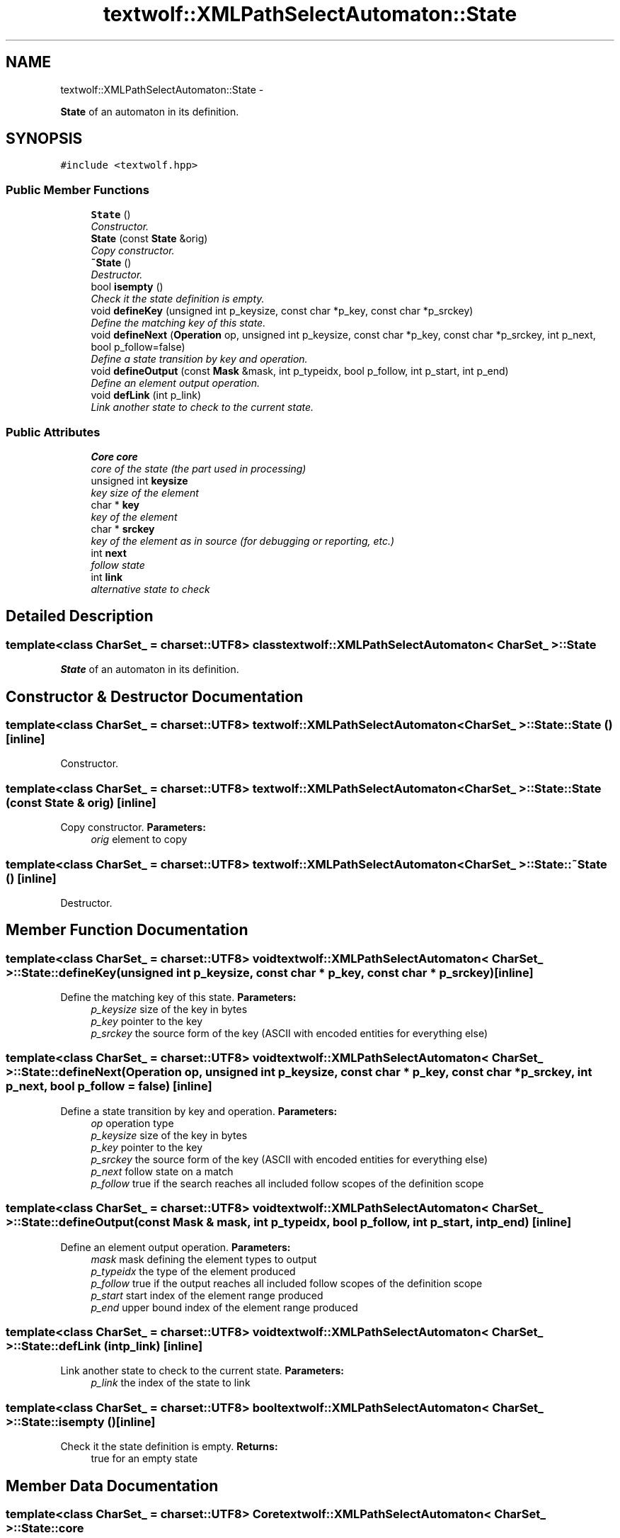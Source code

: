 .TH "textwolf::XMLPathSelectAutomaton::State" 3 "14 Aug 2011" "textwolf" \" -*- nroff -*-
.ad l
.nh
.SH NAME
textwolf::XMLPathSelectAutomaton::State \- 
.PP
\fBState\fP of an automaton in its definition.  

.SH SYNOPSIS
.br
.PP
.PP
\fC#include <textwolf.hpp>\fP
.SS "Public Member Functions"

.in +1c
.ti -1c
.RI "\fBState\fP ()"
.br
.RI "\fIConstructor. \fP"
.ti -1c
.RI "\fBState\fP (const \fBState\fP &orig)"
.br
.RI "\fICopy constructor. \fP"
.ti -1c
.RI "\fB~State\fP ()"
.br
.RI "\fIDestructor. \fP"
.ti -1c
.RI "bool \fBisempty\fP ()"
.br
.RI "\fICheck it the state definition is empty. \fP"
.ti -1c
.RI "void \fBdefineKey\fP (unsigned int p_keysize, const char *p_key, const char *p_srckey)"
.br
.RI "\fIDefine the matching key of this state. \fP"
.ti -1c
.RI "void \fBdefineNext\fP (\fBOperation\fP op, unsigned int p_keysize, const char *p_key, const char *p_srckey, int p_next, bool p_follow=false)"
.br
.RI "\fIDefine a state transition by key and operation. \fP"
.ti -1c
.RI "void \fBdefineOutput\fP (const \fBMask\fP &mask, int p_typeidx, bool p_follow, int p_start, int p_end)"
.br
.RI "\fIDefine an element output operation. \fP"
.ti -1c
.RI "void \fBdefLink\fP (int p_link)"
.br
.RI "\fILink another state to check to the current state. \fP"
.in -1c
.SS "Public Attributes"

.in +1c
.ti -1c
.RI "\fBCore\fP \fBcore\fP"
.br
.RI "\fIcore of the state (the part used in processing) \fP"
.ti -1c
.RI "unsigned int \fBkeysize\fP"
.br
.RI "\fIkey size of the element \fP"
.ti -1c
.RI "char * \fBkey\fP"
.br
.RI "\fIkey of the element \fP"
.ti -1c
.RI "char * \fBsrckey\fP"
.br
.RI "\fIkey of the element as in source (for debugging or reporting, etc.) \fP"
.ti -1c
.RI "int \fBnext\fP"
.br
.RI "\fIfollow state \fP"
.ti -1c
.RI "int \fBlink\fP"
.br
.RI "\fIalternative state to check \fP"
.in -1c
.SH "Detailed Description"
.PP 

.SS "template<class CharSet_ = charset::UTF8> class textwolf::XMLPathSelectAutomaton< CharSet_ >::State"
\fBState\fP of an automaton in its definition. 
.SH "Constructor & Destructor Documentation"
.PP 
.SS "template<class CharSet_  = charset::UTF8> \fBtextwolf::XMLPathSelectAutomaton\fP< CharSet_ >::State::State ()\fC [inline]\fP"
.PP
Constructor. 
.SS "template<class CharSet_  = charset::UTF8> \fBtextwolf::XMLPathSelectAutomaton\fP< CharSet_ >::State::State (const \fBState\fP & orig)\fC [inline]\fP"
.PP
Copy constructor. \fBParameters:\fP
.RS 4
\fIorig\fP element to copy 
.RE
.PP

.SS "template<class CharSet_  = charset::UTF8> \fBtextwolf::XMLPathSelectAutomaton\fP< CharSet_ >::State::~State ()\fC [inline]\fP"
.PP
Destructor. 
.SH "Member Function Documentation"
.PP 
.SS "template<class CharSet_  = charset::UTF8> void \fBtextwolf::XMLPathSelectAutomaton\fP< CharSet_ >::State::defineKey (unsigned int p_keysize, const char * p_key, const char * p_srckey)\fC [inline]\fP"
.PP
Define the matching key of this state. \fBParameters:\fP
.RS 4
\fIp_keysize\fP size of the key in bytes 
.br
\fIp_key\fP pointer to the key 
.br
\fIp_srckey\fP the source form of the key (ASCII with encoded entities for everything else) 
.RE
.PP

.SS "template<class CharSet_  = charset::UTF8> void \fBtextwolf::XMLPathSelectAutomaton\fP< CharSet_ >::State::defineNext (\fBOperation\fP op, unsigned int p_keysize, const char * p_key, const char * p_srckey, int p_next, bool p_follow = \fCfalse\fP)\fC [inline]\fP"
.PP
Define a state transition by key and operation. \fBParameters:\fP
.RS 4
\fIop\fP operation type 
.br
\fIp_keysize\fP size of the key in bytes 
.br
\fIp_key\fP pointer to the key 
.br
\fIp_srckey\fP the source form of the key (ASCII with encoded entities for everything else) 
.br
\fIp_next\fP follow state on a match 
.br
\fIp_follow\fP true if the search reaches all included follow scopes of the definition scope 
.RE
.PP

.SS "template<class CharSet_  = charset::UTF8> void \fBtextwolf::XMLPathSelectAutomaton\fP< CharSet_ >::State::defineOutput (const \fBMask\fP & mask, int p_typeidx, bool p_follow, int p_start, int p_end)\fC [inline]\fP"
.PP
Define an element output operation. \fBParameters:\fP
.RS 4
\fImask\fP mask defining the element types to output 
.br
\fIp_typeidx\fP the type of the element produced 
.br
\fIp_follow\fP true if the output reaches all included follow scopes of the definition scope 
.br
\fIp_start\fP start index of the element range produced 
.br
\fIp_end\fP upper bound index of the element range produced 
.RE
.PP

.SS "template<class CharSet_  = charset::UTF8> void \fBtextwolf::XMLPathSelectAutomaton\fP< CharSet_ >::State::defLink (int p_link)\fC [inline]\fP"
.PP
Link another state to check to the current state. \fBParameters:\fP
.RS 4
\fIp_link\fP the index of the state to link 
.RE
.PP

.SS "template<class CharSet_  = charset::UTF8> bool \fBtextwolf::XMLPathSelectAutomaton\fP< CharSet_ >::State::isempty ()\fC [inline]\fP"
.PP
Check it the state definition is empty. \fBReturns:\fP
.RS 4
true for an empty state 
.RE
.PP

.SH "Member Data Documentation"
.PP 
.SS "template<class CharSet_  = charset::UTF8> \fBCore\fP \fBtextwolf::XMLPathSelectAutomaton\fP< CharSet_ >::\fBState::core\fP"
.PP
core of the state (the part used in processing) 
.SS "template<class CharSet_  = charset::UTF8> char* \fBtextwolf::XMLPathSelectAutomaton\fP< CharSet_ >::\fBState::key\fP"
.PP
key of the element 
.SS "template<class CharSet_  = charset::UTF8> unsigned int \fBtextwolf::XMLPathSelectAutomaton\fP< CharSet_ >::\fBState::keysize\fP"
.PP
key size of the element 
.SS "template<class CharSet_  = charset::UTF8> int \fBtextwolf::XMLPathSelectAutomaton\fP< CharSet_ >::\fBState::link\fP"
.PP
alternative state to check 
.SS "template<class CharSet_  = charset::UTF8> int \fBtextwolf::XMLPathSelectAutomaton\fP< CharSet_ >::\fBState::next\fP"
.PP
follow state 
.SS "template<class CharSet_  = charset::UTF8> char* \fBtextwolf::XMLPathSelectAutomaton\fP< CharSet_ >::\fBState::srckey\fP"
.PP
key of the element as in source (for debugging or reporting, etc.) 

.SH "Author"
.PP 
Generated automatically by Doxygen for textwolf from the source code.
